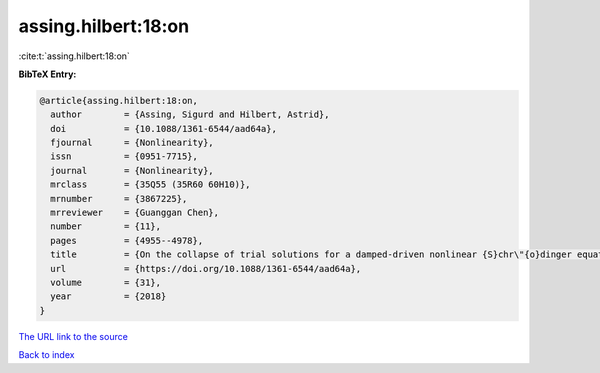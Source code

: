 assing.hilbert:18:on
====================

:cite:t:`assing.hilbert:18:on`

**BibTeX Entry:**

.. code-block:: bibtex

   @article{assing.hilbert:18:on,
     author        = {Assing, Sigurd and Hilbert, Astrid},
     doi           = {10.1088/1361-6544/aad64a},
     fjournal      = {Nonlinearity},
     issn          = {0951-7715},
     journal       = {Nonlinearity},
     mrclass       = {35Q55 (35R60 60H10)},
     mrnumber      = {3867225},
     mrreviewer    = {Guanggan Chen},
     number        = {11},
     pages         = {4955--4978},
     title         = {On the collapse of trial solutions for a damped-driven nonlinear {S}chr\"{o}dinger equation},
     url           = {https://doi.org/10.1088/1361-6544/aad64a},
     volume        = {31},
     year          = {2018}
   }

`The URL link to the source <https://doi.org/10.1088/1361-6544/aad64a>`__


`Back to index <../By-Cite-Keys.html>`__
